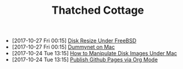#+TITLE: Thatched Cottage

- [2017-10-27 Fri 00:15] [[file:growfs.org][Disk Resize Under FreeBSD]]
- [2017-10-27 Fri 00:15] [[file:dummynet.org][Dummynet on Mac]]
- [2017-10-24 Tue 13:15] [[file:hdiutil.org][How to Manipulate Disk Images Under Mac]]
- [2017-10-24 Tue 13:15] [[file:org-publish.org][Publish Github Pages via Org Mode]]
